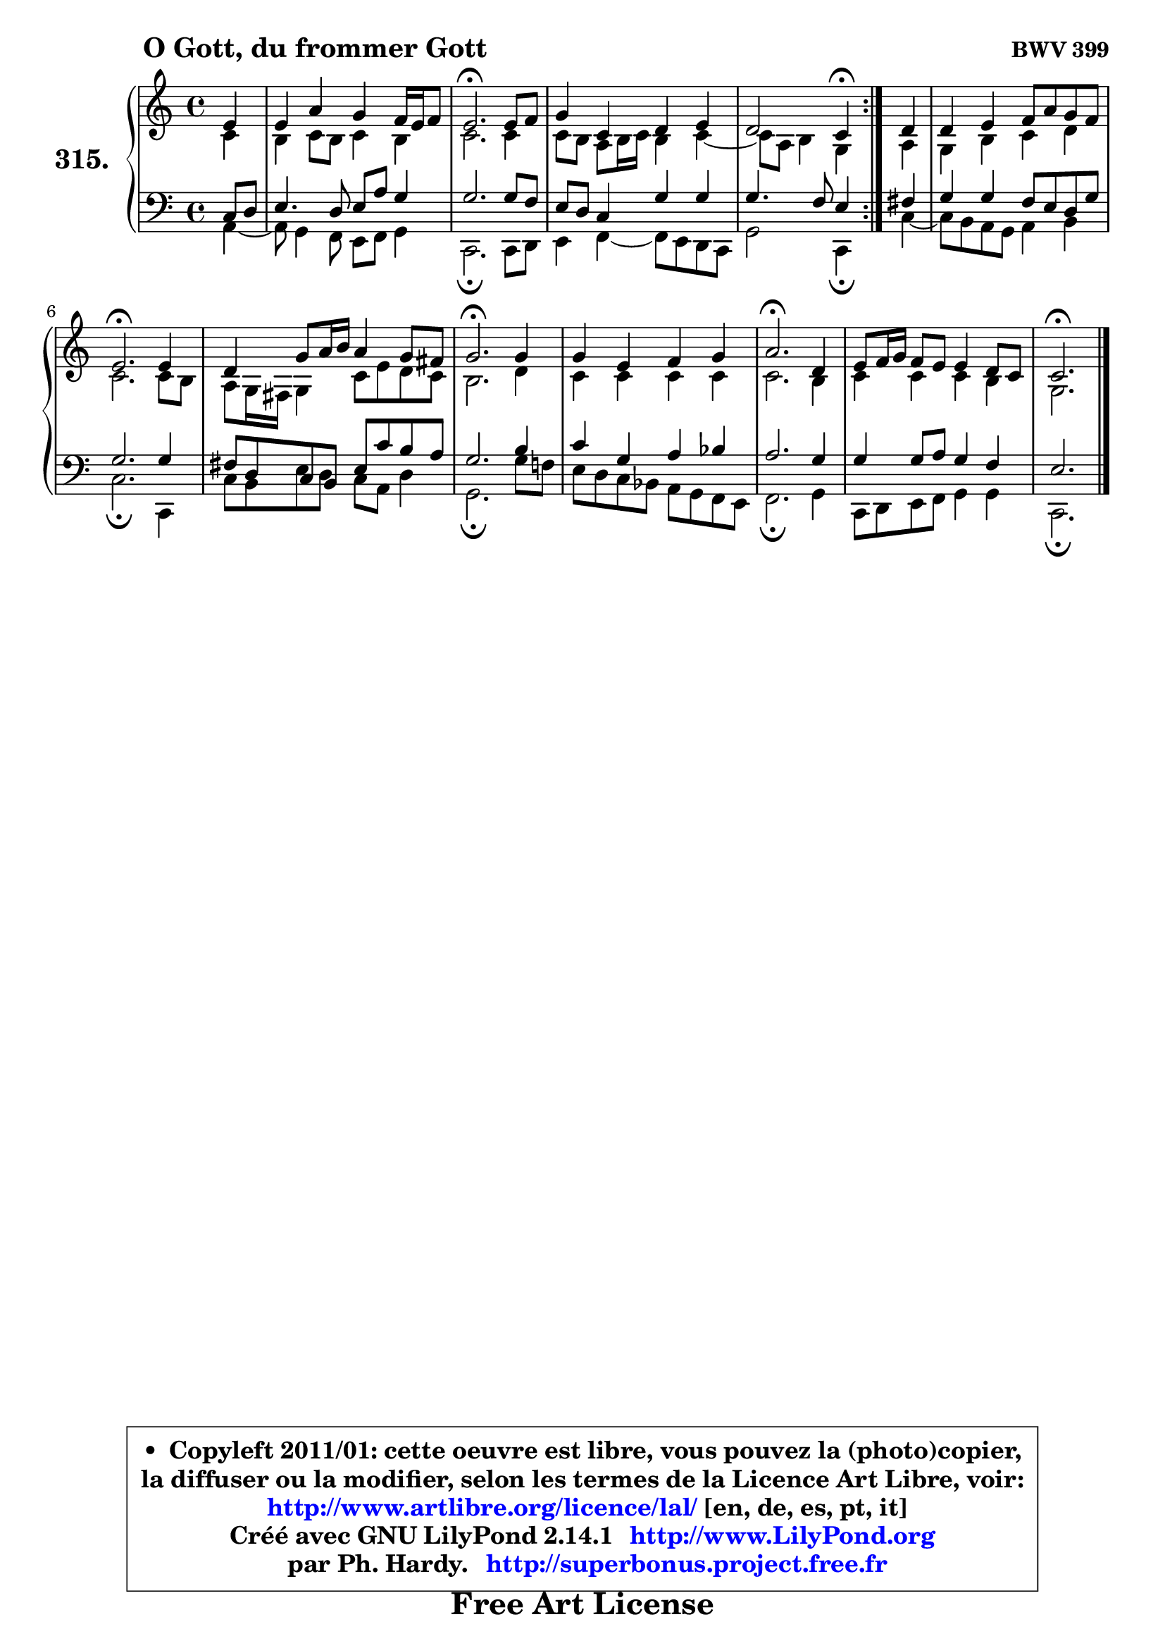 
\version "2.14.1"

    \paper {
%	system-system-spacing #'padding = #0.1
%	score-system-spacing #'padding = #0.1
%	ragged-bottom = ##f
%	ragged-last-bottom = ##f
	}

    \header {
      opus = \markup { \bold "BWV 399" }
      piece = \markup { \hspace #9 \fontsize #2 \bold "O Gott, du frommer Gott" }
      maintainer = "Ph. Hardy"
      maintainerEmail = "superbonus.project@free.fr"
      lastupdated = "2011/Jul/20"
      tagline = \markup { \fontsize #3 \bold "Free Art License" }
      copyright = \markup { \fontsize #3  \bold   \override #'(box-padding .  1.0) \override #'(baseline-skip . 2.9) \box \column { \center-align { \fontsize #-2 \line { • \hspace #0.5 Copyleft 2011/01: cette oeuvre est libre, vous pouvez la (photo)copier, } \line { \fontsize #-2 \line {la diffuser ou la modifier, selon les termes de la Licence Art Libre, voir: } } \line { \fontsize #-2 \with-url #"http://www.artlibre.org/licence/lal/" \line { \fontsize #1 \hspace #1.0 \with-color #blue http://www.artlibre.org/licence/lal/ [en, de, es, pt, it] } } \line { \fontsize #-2 \line { Créé avec GNU LilyPond 2.14.1 \with-url #"http://www.LilyPond.org" \line { \with-color #blue \fontsize #1 \hspace #1.0 \with-color #blue http://www.LilyPond.org } } } \line { \hspace #1.0 \fontsize #-2 \line {par Ph. Hardy. } \line { \fontsize #-2 \with-url #"http://superbonus.project.free.fr" \line { \fontsize #1 \hspace #1.0 \with-color #blue http://superbonus.project.free.fr } } } } } }

	  }

  guidemidi = {
	\repeat volta 2 {
        r4 |
        R1 |
        \tempo 4 = 40 r2. \tempo 4 = 78 r4 |
        R1 |
        r2 \tempo 4 = 30 r4 \tempo 4 = 78 } %fin du repeat
        r4 |
        R1 |
        \tempo 4 = 40 r2. \tempo 4 = 78 r4 |
        R1 |
        \tempo 4 = 40 r2. \tempo 4 = 78 r4 |
        R1 |
        \tempo 4 = 40 r2. \tempo 4 = 78 r4 |
        R1 |
        \tempo 4 = 40 r2. 
	}

  upper = {
\displayLilyMusic \transpose g c {
	\time 4/4
	\key g \major
	\clef treble
	\partial 4
	\voiceOne
	<< { 
	% SOPRANO
	\set Voice.midiInstrument = "acoustic grand"
	\relative c'' {
	\repeat volta 2 {
        b4 |
        b4 e d c16 b c8 |
        b2.\fermata b8 c |
        d4 g, a b |
        a2 g4\fermata } %fin du repeat
        a4 |
        a4 b c8 e d c |
        b2.\fermata b4 |
        a4 d8 e16 fis e4 d8 cis |
        d2.\fermata d4 |
        d4 b c d |
        e2.\fermata a,4 |
        b8 c16 d c8 b b4 a8 g |
        g2.\fermata
        \bar "|."
	} % fin de relative
	}

	\context Voice="1" { \voiceTwo 
	% ALTO
	\set Voice.midiInstrument = "acoustic grand"
	\relative c'' {
	\repeat volta 2 {
        g4 |
        fis4 g8 fis g4 fis |
        g2. g4 |
        g8 fis e fis16 g fis4 g4 ~ |
	g8 e8 fis4 d } %fin du repeat
        e4 |
        d4 fis g a |
        g2. g8 fis |
        e8 d16 cis d4 g8 b a g |
        fis2. a4 |
        g4 g g g |
        g2. fis4 |
        g4 g g fis |
        d2.
        \bar "|."
	} % fin de relative
	\oneVoice
	} >>
}
	}

    lower = {
\transpose g c {
	\time 4/4
	\key g \major
	\clef bass
	\partial 4
	\voiceOne
	<< { 
	% TENOR
	\set Voice.midiInstrument = "acoustic grand"
	\relative c' {
	\repeat volta 2 {
        g8 a |
        b4. a8 b e d4 |
        d2. d8 c |
        b8 a g4 d' d |
        d4. c8 b4 } %fin du repeat
        cis4 |
        d4 d c8 b a d |
        d2. d4 |
        cis8 a g8 fis b8 g' fis e |
        d2. fis4 |
        g4 d e f |
        e2. d4 |
        d4 d8 e d4 c |
        b2.
        \bar "|."
	} % fin de relative
	}
	\context Voice="1" { \voiceTwo 
	% BASS
	\set Voice.midiInstrument = "acoustic grand"
	\relative c {
	\repeat volta 2 {
        e4 ~ |
	e8 d4 c8 b c d4 |
        g,2.\fermata g8 a |
        b4 c4 ~ c8 b a g |
        d'2 g,4\fermata } %fin du repeat
        g'4 ~ |
	g8 fis8 e d e4 fis |
        g2.\fermata g,4 |
        g'8 fis b8 a g8 e a4 |
        d,2.\fermata d'8 c! |
        b8 a g f e d c b |
        c2.\fermata d4 |
        g,8 a b c d4 d |
        g,2.\fermata
        \bar "|."
	} % fin de relative
	\oneVoice
	} >>
}
	}


    \score { 

	\new PianoStaff <<
	\set PianoStaff.instrumentName = \markup { \bold \huge "315." }
	\new Staff = "upper" \upper
	\new Staff = "lower" \lower
	>>

    \layout {
%	ragged-last = ##f
	   }

         } % fin de score

  \score {
    \unfoldRepeats { << \guidemidi \upper \lower >> }
    \midi {
    \context {
     \Staff
      \remove "Staff_performer"
               }

     \context {
      \Voice
       \consists "Staff_performer"
                }

     \context { 
      \Score
      tempoWholesPerMinute = #(ly:make-moment 78 4)
		}
	    }
	}


